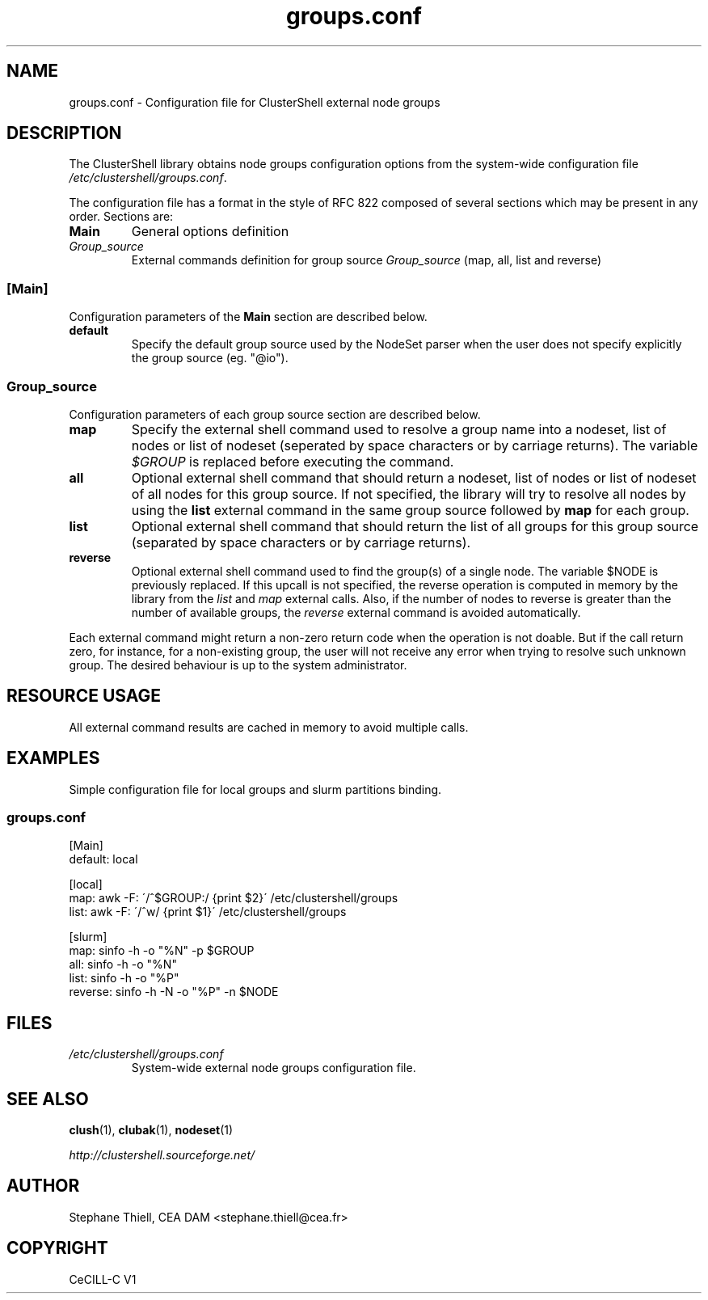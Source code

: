 .\" Man page generated from reStructeredText.
.TH groups.conf 5 "2010-06-16" "1.3" "ClusterShell User Manual"
.SH NAME
groups.conf \- Configuration file for ClusterShell external node groups

.nr rst2man-indent-level 0
.
.de1 rstReportMargin
\\$1 \\n[an-margin]
level \\n[rst2man-indent-level]
level magin: \\n[rst2man-indent\\n[rst2man-indent-level]]
-
\\n[rst2man-indent0]
\\n[rst2man-indent1]
\\n[rst2man-indent2]
..
.de1 INDENT
.\" .rstReportMargin pre:
. RS \\$1
. nr rst2man-indent\\n[rst2man-indent-level] \\n[an-margin]
. nr rst2man-indent-level +1
.\" .rstReportMargin post:
..
.de UNINDENT
. RE
.\" indent \\n[an-margin]
.\" old: \\n[rst2man-indent\\n[rst2man-indent-level]]
.nr rst2man-indent-level -1
.\" new: \\n[rst2man-indent\\n[rst2man-indent-level]]
.in \\n[rst2man-indent\\n[rst2man-indent-level]]u
..

.SH DESCRIPTION
The ClusterShell library obtains node groups configuration options from the
system\-wide configuration file \fI/etc/clustershell/groups.conf\fP.

The configuration file has a format in the style of RFC 822 composed
of several sections which may be present in any order. Sections are:

.INDENT 0.0

.TP
.B Main
General options definition


.TP
.B \fIGroup_source\fP
External commands definition for group source \fIGroup_source\fP (map, all, list and reverse)

.UNINDENT

.SS [Main]
Configuration parameters of the \fBMain\fP section are described below.

.INDENT 0.0

.TP
.B default
Specify the default group source used by the NodeSet parser when the
user does not specify explicitly the group source (eg. "@io").

.UNINDENT

.SS \fIGroup_source\fP
Configuration parameters of each group source section are described below.

.INDENT 0.0

.TP
.B map
Specify the external shell command used to resolve a group name into a
nodeset, list of nodes or list of nodeset (seperated by space characters or
by carriage returns). The variable \fI$GROUP\fP is replaced before executing the
command.


.TP
.B all
Optional external shell command that should return a nodeset, list of
nodes or list of nodeset of all nodes for this group source. If not
specified, the library will try to resolve all nodes by using the \fBlist\fP
external command in the same group source followed by \fBmap\fP for each group.


.TP
.B list
Optional external shell command that should return the list of all groups
for this group source (separated by space characters or by carriage
returns).


.TP
.B reverse
Optional external shell command used to find the group(s) of a single
node. The variable $NODE is previously replaced. If this upcall is not
specified, the reverse operation is computed in memory by the library from
the \fIlist\fP and \fImap\fP external calls. Also, if the number of nodes to
reverse is greater than the number of available groups, the \fIreverse\fP
external command is avoided automatically.

.UNINDENT
Each external command might return a non\-zero return code when the operation
is not doable. But if the call return zero, for instance, for a non\-existing
group, the user will not receive any error when trying to resolve such unknown
group.  The desired behaviour is up to the system administrator.


.SH RESOURCE USAGE
All external command results are cached in memory to avoid multiple calls.


.SH EXAMPLES
Simple configuration file for local groups and slurm partitions binding.


.SS \fIgroups.conf\fP

[Main]
.br
default: local
.br

.br
[local]
.br
map:  awk \-F: \'/^$GROUP:/ {print $2}\' /etc/clustershell/groups
.br
list: awk \-F: \'/^w/ {print $1}\' /etc/clustershell/groups
.br

.br
[slurm]
.br
map: sinfo \-h \-o "%N" \-p $GROUP
.br
all: sinfo \-h \-o "%N"
.br
list: sinfo \-h \-o "%P"
.br
reverse: sinfo \-h \-N \-o "%P" \-n $NODE
.br


.SH FILES
.INDENT 0.0

.TP
.B \fI/etc/clustershell/groups.conf\fP
System\-wide external node groups configuration file.

.UNINDENT

.SH SEE ALSO
\fBclush\fP(1), \fBclubak\fP(1), \fBnodeset\fP(1)

\fI\%http://clustershell.sourceforge.net/\fP


.SH AUTHOR
Stephane Thiell, CEA DAM  <stephane.thiell@cea.fr>

.SH COPYRIGHT
CeCILL-C V1

.\" Generated by docutils manpage writer on 2010-06-16 23:12.
.\" 
